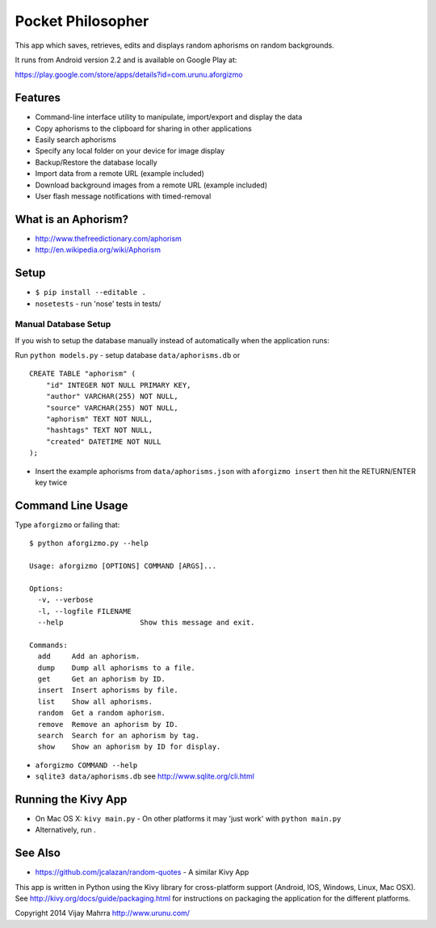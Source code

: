 Pocket Philosopher
==================

This app which saves, retrieves, edits and displays random aphorisms on
random backgrounds.

It runs from Android version 2.2 and is available on Google Play at:

https://play.google.com/store/apps/details?id=com.urunu.aforgizmo

Features
--------
-  Command-line interface utility to manipulate, import/export and display the data
-  Copy aphorisms to the clipboard for sharing in other applications
-  Easily search aphorisms
-  Specify any local folder on your device for image display
-  Backup/Restore the database locally
-  Import data from a remote URL (example included)
-  Download background images from a remote URL (example included)
-  User flash message notifications with timed-removal

What is an Aphorism?
--------------------

-  http://www.thefreedictionary.com/aphorism
-  http://en.wikipedia.org/wiki/Aphorism

Setup
-----

-  ``$ pip install --editable .``
-  ``nosetests`` - run 'nose' tests in tests/

Manual Database Setup
~~~~~~~~~~~~~~~~~~~~~
If you wish to setup the database manually instead of automatically when the
application runs:

Run ``python models.py`` - setup database ``data/aphorisms.db`` or
::

    CREATE TABLE "aphorism" (
        "id" INTEGER NOT NULL PRIMARY KEY,
        "author" VARCHAR(255) NOT NULL,
        "source" VARCHAR(255) NOT NULL,
        "aphorism" TEXT NOT NULL,
        "hashtags" TEXT NOT NULL,
        "created" DATETIME NOT NULL
    );

-  Insert the example aphorisms from ``data/aphorisms.json`` with
   ``aforgizmo insert`` then hit the RETURN/ENTER key twice

Command Line Usage
------------------

Type ``aforgizmo`` or failing that:

::

    $ python aforgizmo.py --help 

    Usage: aforgizmo [OPTIONS] COMMAND [ARGS]...

    Options:
      -v, --verbose
      -l, --logfile FILENAME
      --help                  Show this message and exit.

    Commands:
      add     Add an aphorism.
      dump    Dump all aphorisms to a file.
      get     Get an aphorism by ID.
      insert  Insert aphorisms by file.
      list    Show all aphorisms.
      random  Get a random aphorism.
      remove  Remove an aphorism by ID.
      search  Search for an aphorism by tag.
      show    Show an aphorism by ID for display.

-  ``aforgizmo COMMAND --help``
-  ``sqlite3 data/aphorisms.db`` see http://www.sqlite.org/cli.html

Running the Kivy App
--------------------

-  On Mac OS X: ``kivy main.py`` - On other platforms it may 'just work'
   with ``python main.py``
-  Alternatively, run .

See Also
--------

-  https://github.com/jcalazan/random-quotes - A similar Kivy App

This app is written in Python using the Kivy library for
cross-platform support (Android, IOS, Windows, Linux, Mac OSX). See
http://kivy.org/docs/guide/packaging.html for instructions on packaging
the application for the different platforms.

Copyright 2014 Vijay Mahrra http://www.urunu.com/
